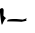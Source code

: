 SplineFontDB: 3.2
FontName: 00000_00000.ttf
FullName: Untitled38
FamilyName: Untitled38
Weight: Regular
Copyright: Copyright (c) 2022, 
UComments: "2022-6-25: Created with FontForge (http://fontforge.org)"
Version: 001.000
ItalicAngle: 0
UnderlinePosition: -100
UnderlineWidth: 50
Ascent: 800
Descent: 200
InvalidEm: 0
LayerCount: 2
Layer: 0 0 "Back" 1
Layer: 1 0 "Fore" 0
XUID: [1021 581 1203545934 7024009]
OS2Version: 0
OS2_WeightWidthSlopeOnly: 0
OS2_UseTypoMetrics: 1
CreationTime: 1656145960
ModificationTime: 1656145960
OS2TypoAscent: 0
OS2TypoAOffset: 1
OS2TypoDescent: 0
OS2TypoDOffset: 1
OS2TypoLinegap: 0
OS2WinAscent: 0
OS2WinAOffset: 1
OS2WinDescent: 0
OS2WinDOffset: 1
HheadAscent: 0
HheadAOffset: 1
HheadDescent: 0
HheadDOffset: 1
OS2Vendor: 'PfEd'
DEI: 91125
Encoding: ISO8859-1
UnicodeInterp: none
NameList: AGL For New Fonts
DisplaySize: -48
AntiAlias: 1
FitToEm: 0
BeginChars: 256 1

StartChar: l
Encoding: 108 108 0
Width: 924
VWidth: 2048
Flags: HW
LayerCount: 2
Fore
SplineSet
49 320 m 1
 55 320 l 1
 79.6666666667 308.666666667 92 293.666666667 92 275 c 2
 86 145 l 1
 120.666666667 110.333333333 143.333333333 93 154 93 c 1
 154 88 l 1
 132 88 103 45.3333333333 67 -40 c 0
 62.3333333333 -56.6666666667 56.3333333333 -65 49 -65 c 2
 43 -65 l 1
 27.6666666667 -19 11 101 -7 295 c 1
 49 320 l 1
663 85 m 1
 669 80 l 1
 650 50 l 1
 663 40 l 1
 663 30 l 1
 532 5 l 1
 482.666666667 11.6666666667 363.666666667 15 175 15 c 1
 185 39 l 1
 188.333333333 65 262.666666667 77 408 75 c 2
 415 75 l 1
 570 60 l 1
 663 85 l 1
EndSplineSet
EndChar
EndChars
EndSplineFont
